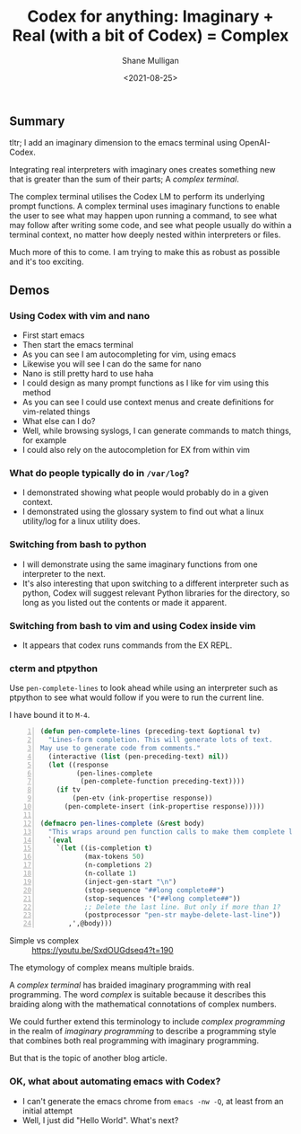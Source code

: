 #+LATEX_HEADER: \usepackage[margin=0.5in]{geometry}
#+OPTIONS: toc:nil

#+HUGO_BASE_DIR: /home/shane/dump/home/shane/notes/ws/blog/blog
#+HUGO_SECTION: ./posts

#+TITLE: Codex for anything: Imaginary + Real (with a bit of Codex) = Complex
#+DATE: <2021-08-25>
#+AUTHOR: Shane Mulligan
#+KEYWORDS: codex gpt openai pen imaginary-programming ii imaginary

** Summary
tltr; I add an imaginary dimension to the emacs terminal using OpenAI-Codex.

Integrating real interpreters with imaginary
ones creates something new that is greater than
the sum of their parts; A /complex terminal/.

The complex terminal utilises the Codex LM to
perform its underlying prompt functions. A
complex terminal uses imaginary functions to
enable the user to see what may happen upon
running a command, to see what may follow
after writing some code, and see what people
usually do within a terminal context, no
matter how deeply nested within interpreters
or files.

Much more of this to come. I am trying to make
this as robust as possible and it's too exciting.

** Demos
*** Using Codex with vim and nano
- First start emacs
- Then start the emacs terminal
- As you can see I am autocompleting for vim, using emacs
- Likewise you will see I can do the same for nano
- Nano is still pretty hard to use haha
- I could design as many prompt functions as I like for vim using this method
- As you can see I could use context menus and create definitions for vim-related things
- What else can I do?
- Well, while browsing syslogs, I can generate commands to match things, for example
- I could also rely on the autocompletion for EX from within vim

#+BEGIN_EXPORT html
<!-- Play on asciinema.com -->
<!-- <a title="asciinema recording" href="https://asciinema.org/a/A1y3lQZyAnp9n8APxarsb8HT1" target="_blank"><img alt="asciinema recording" src="https://asciinema.org/a/A1y3lQZyAnp9n8APxarsb8HT1.svg" /></a> -->
<!-- Play on the blog -->
<script src="https://asciinema.org/a/A1y3lQZyAnp9n8APxarsb8HT1.js" id="asciicast-A1y3lQZyAnp9n8APxarsb8HT1" async></script>
#+END_EXPORT

*** What do people typically do in =/var/log=?
- I demonstrated showing what people would probably do in a given context.
- I demonstrated using the glossary system to
  find out what a linux utility/log for a linux utility does.

#+BEGIN_EXPORT html
<!-- Play on asciinema.com -->
<!-- <a title="asciinema recording" href="https://asciinema.org/a/67PYiqKAHTzGWDuj0NNIu8YSu" target="_blank"><img alt="asciinema recording" src="https://asciinema.org/a/67PYiqKAHTzGWDuj0NNIu8YSu.svg" /></a> -->
<!-- Play on the blog -->
<script src="https://asciinema.org/a/67PYiqKAHTzGWDuj0NNIu8YSu.js" id="asciicast-67PYiqKAHTzGWDuj0NNIu8YSu" async></script>
#+END_EXPORT

*** Switching from bash to python
- I will demonstrate using the same imaginary
  functions from one interpreter to the next.
- It's also interesting that upon switching to
  a different interpreter such as python, Codex
  will suggest relevant Python libraries for the
  directory, so long as you listed out the
  contents or made it apparent.

*** Switching from bash to vim and using Codex inside vim
- It appears that codex runs commands from the EX REPL.

#+BEGIN_EXPORT html
<!-- Play on asciinema.com -->
<!-- <a title="asciinema recording" href="https://asciinema.org/a/52413ZGnS7T1tLKHgeBC2sPYg" target="_blank"><img alt="asciinema recording" src="https://asciinema.org/a/52413ZGnS7T1tLKHgeBC2sPYg.svg" /></a> -->
<!-- Play on the blog -->
<script src="https://asciinema.org/a/52413ZGnS7T1tLKHgeBC2sPYg.js" id="asciicast-52413ZGnS7T1tLKHgeBC2sPYg" async></script>
#+END_EXPORT

*** cterm and ptpython
#+BEGIN_EXPORT html
<!-- Play on asciinema.com -->
<!-- <a title="asciinema recording" href="https://asciinema.org/a/76VOZusLLl8fNedeAnaOKIrdv" target="_blank"><img alt="asciinema recording" src="https://asciinema.org/a/76VOZusLLl8fNedeAnaOKIrdv.svg" /></a> -->
<!-- Play on the blog -->
<script src="https://asciinema.org/a/76VOZusLLl8fNedeAnaOKIrdv.js" id="asciicast-76VOZusLLl8fNedeAnaOKIrdv" async></script>
#+END_EXPORT

Use =pen-complete-lines= to look ahead while
using an interpreter such as ptpython to see
what would follow if you were to run the current line.

I have bound it to =M-4=.

#+BEGIN_SRC emacs-lisp -n :async :results verbatim code
  (defun pen-complete-lines (preceding-text &optional tv)
    "Lines-form completion. This will generate lots of text.
  May use to generate code from comments."
    (interactive (list (pen-preceding-text) nil))
    (let ((response
           (pen-lines-complete
            (pen-complete-function preceding-text))))
      (if tv
          (pen-etv (ink-propertise response))
        (pen-complete-insert (ink-propertise response)))))
  
  (defmacro pen-lines-complete (&rest body)
    "This wraps around pen function calls to make them complete line only"
    `(eval
      `(let ((is-completion t)
             (max-tokens 50)
             (n-completions 2)
             (n-collate 1)
             (inject-gen-start "\n")
             (stop-sequence "##long complete##")
             (stop-sequences '("##long complete##"))
             ;; Delete the last line. But only if more than 1?
             (postprocessor "pen-str maybe-delete-last-line"))
         ,',@body)))
#+END_SRC

+ Simple vs complex :: https://youtu.be/SxdOUGdseq4?t=190

[[./imaginary-real-simple.png]]

The etymology of complex means multiple braids.

[[./imaginary-real-complex.png]]

A /complex terminal/ has braided imaginary
programming with real programming. The word
/complex/ is suitable because it describes
this braiding along with the mathematical
connotations of complex numbers.

We could further extend this terminology to
include /complex programming/ in the realm of
/imaginary programming/ to describe a
programming style that combines both real
programming with imaginary programming.

But that is the topic of another blog article.

*** OK, what about automating emacs with Codex?
- I can't generate the emacs chrome from =emacs -nw -Q=, at least from an initial attempt
- Well, I just did "Hello World". What's next?
